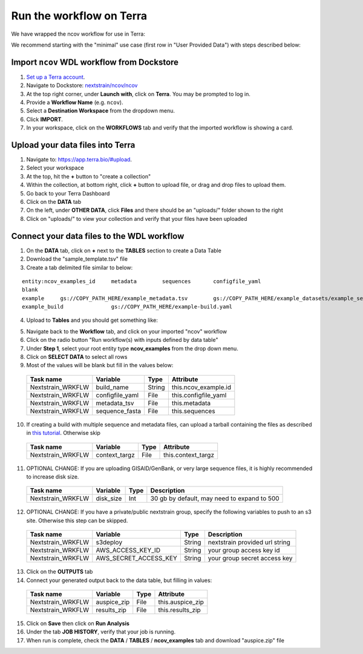 *************************
Run the workflow on Terra
*************************

We have wrapped the ncov workflow for use in Terra:

.. image:: ../images/terra-ncov.png

We recommend starting with the "minimal" use case (first row in "User Provided Data") with steps described below:

Import ``ncov`` WDL workflow from Dockstore
===========================================

1. `Set up a Terra account <https://terra.bio/>`_.
2. Navigate to Dockstore: `nextstrain/ncov/ncov <https://dockstore.org/workflows/github.com/nextstrain/ncov/ncov:master?tab=info>`_
#. At the top right corner, under **Launch with**, click on **Terra**. You may be prompted to log in.
#. Provide a **Workflow Name** (e.g. ``ncov``).
#. Select a **Destination Workspace** from the dropdown menu.
#. Click **IMPORT**.
#. In your workspace, click on the **WORKFLOWS** tab and verify that the imported workflow is showing a card.


Upload your data files into Terra
=================================

1. Navigate to: `https://app.terra.bio/#upload <https://app.terra.bio/#upload>`_.

#. Select your workspace
#. At the top, hit the **+** button to "create a collection"
#. Within the collection, at bottom right, click **+** button to upload file, or drag and drop files to upload them.
#. Go back to your Terra Dashboard
#. Click on the **DATA** tab
#. On the left, under **OTHER DATA**, click **Files** and there should be an "uploads/" folder shown to the right
#. Click on "uploads/" to view your collection and verify that your files have been uploaded


Connect your data files to the WDL workflow
===========================================

1. On the **DATA** tab, click on **+** next to the **TABLES** section to create a Data Table
#. Download the "sample_template.tsv" file
#. Create a tab delimited file similar to below:

::

    entity:ncov_examples_id	metadata	sequences	configfile_yaml
    blank   
    example	gs://COPY_PATH_HERE/example_metadata.tsv	gs://COPY_PATH_HERE/example_datasets/example_sequences.fasta.gz
    example_build		gs://COPY_PATH_HERE/example-build.yaml

4. Upload to **Tables** and you should get something like:

.. image:: ../images/terra-datatable.png

5. Navigate back to the **Workflow** tab, and click on your imported "ncov" workflow
#. Click on the radio button "Run workflow(s) with inputs defined by data table"
#. Under **Step 1**, select your root entity type **ncov_examples** from the drop down menu.
#. Click on **SELECT DATA** to select all rows
#. Most of the values will be blank but fill in the values below: 

  +-----------------+------------------+-------+----------------------+
  |Task name        | Variable         | Type  |   Attribute          |
  +=================+==================+=======+======================+
  |Nextstrain_WRKFLW|  build_name      | String| this.ncov_example.id |
  +-----------------+------------------+-------+----------------------+
  |Nextstrain_WRKFLW|  configfile_yaml | File  | this.configfile_yaml |
  +-----------------+------------------+-------+----------------------+
  |Nextstrain_WRKFLW|  metadata_tsv    | File  | this.metadata        |
  +-----------------+------------------+-------+----------------------+
  |Nextstrain_WRKFLW|  sequence_fasta  | File  | this.sequences       |
  +-----------------+------------------+-------+----------------------+

10. If creating a build with multiple sequence and metadata files, can upload a tarball containing the files as described in `this tutorial <https://docs.nextstrain.org/projects/ncov/en/latest/guides/data-prep/gisaid-search.html#download-contextual-data-for-your-region-of-interest>`_. Otherwise skip

  +-----------------+-----------------+-------+----------------------+
  |Task name        | Variable        | Type  |   Attribute          |
  +=================+=================+=======+======================+
  |Nextstrain_WRKFLW|  context_targz  | File  | this.context_targz   |
  +-----------------+-----------------+-------+----------------------+


11. OPTIONAL CHANGE: If you are uploading GISAID/GenBank, or very large sequence files, it is highly recommended to increase disk size.

  +-----------------+-------------------+-------+---------------------------------------------+
  |Task name        | Variable          | Type  |  Description                                |
  +=================+===================+=======+=============================================+
  |Nextstrain_WRKFLW|  disk_size        | Int   | 30 gb by default, may need to expand to 500 |
  +-----------------+-------------------+-------+---------------------------------------------+

12. OPTIONAL CHANGE: If you have a private/public nextstrain group, specify the following variables to push to an s3 site. Otherwise this step can be skipped.

  +-----------------+-----------------------+--------+--------------------------------+
  |Task name        | Variable              | Type   |  Description                   |
  +=================+=======================+========+================================+
  |Nextstrain_WRKFLW| s3deploy              | String | nextstrain provided url string |
  +-----------------+-----------------------+--------+--------------------------------+
  |Nextstrain_WRKFLW| AWS_ACCESS_KEY_ID     | String | your group access key id       |
  +-----------------+-----------------------+--------+--------------------------------+
  |Nextstrain_WRKFLW| AWS_SECRET_ACCESS_KEY | String | your group secret access key   |
  +-----------------+-----------------------+--------+--------------------------------+

13. Click on the **OUTPUTS** tab
14. Connect your generated output back to the data table, but filling in values:

  +-----------------+-----------------+-------+----------------------+
  |Task name        | Variable	      | Type  |   Attribute          |
  +=================+=================+=======+======================+
  |Nextstrain_WRKFLW|  auspice_zip    | File  | this.auspice_zip     |
  +-----------------+-----------------+-------+----------------------+
  |Nextstrain_WRKFLW|  results_zip    | File  | this.results_zip     |
  +-----------------+-----------------+-------+----------------------+

15. Click on **Save** then click on **Run Analysis**
#. Under the tab **JOB HISTORY**, verify that your job is running.
#. When run is complete, check the **DATA** / **TABLES** / **ncov_examples** tab and download "auspice.zip" file

